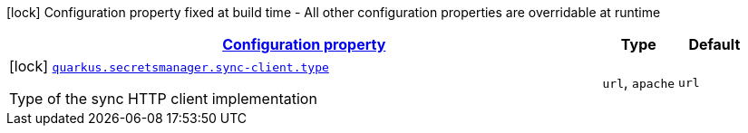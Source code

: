 [.configuration-legend]
icon:lock[title=Fixed at build time] Configuration property fixed at build time - All other configuration properties are overridable at runtime
[.configuration-reference, cols="80,.^10,.^10"]
|===

h|[[quarkus-amazon-common-config-group-sync-http-client-build-time-config_configuration]]link:#quarkus-amazon-common-config-group-sync-http-client-build-time-config_configuration[Configuration property]

h|Type
h|Default

a|icon:lock[title=Fixed at build time] [[quarkus-amazon-common-config-group-sync-http-client-build-time-config_quarkus.secretsmanager.sync-client.type]]`link:#quarkus-amazon-common-config-group-sync-http-client-build-time-config_quarkus.secretsmanager.sync-client.type[quarkus.secretsmanager.sync-client.type]`

[.description]
--
Type of the sync HTTP client implementation
--|`url`, `apache` 
|`url`

|===